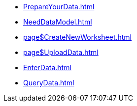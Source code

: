 * xref:PrepareYourData.adoc[]
* xref:NeedDataModel.adoc[]
* xref:page$CreateNewWorksheet.adoc[]
* xref:page$UploadData.adoc[]
* xref:EnterData.adoc[]
* xref:QueryData.adoc[]
